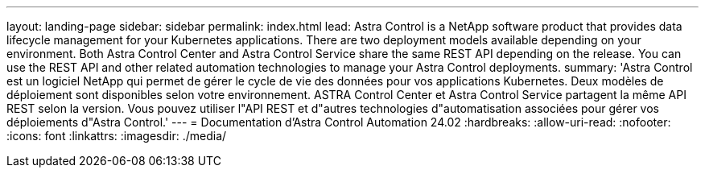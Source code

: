 ---
layout: landing-page 
sidebar: sidebar 
permalink: index.html 
lead: Astra Control is a NetApp software product that provides data lifecycle management for your Kubernetes applications. There are two deployment models available depending on your environment. Both Astra Control Center and Astra Control Service share the same REST API depending on the release. You can use the REST API and other related automation technologies to manage your Astra Control deployments. 
summary: 'Astra Control est un logiciel NetApp qui permet de gérer le cycle de vie des données pour vos applications Kubernetes. Deux modèles de déploiement sont disponibles selon votre environnement. ASTRA Control Center et Astra Control Service partagent la même API REST selon la version. Vous pouvez utiliser l"API REST et d"autres technologies d"automatisation associées pour gérer vos déploiements d"Astra Control.' 
---
= Documentation d'Astra Control Automation 24.02
:hardbreaks:
:allow-uri-read: 
:nofooter: 
:icons: font
:linkattrs: 
:imagesdir: ./media/


